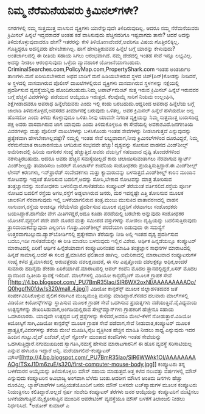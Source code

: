 * ನಿಮ್ಮ ನೆರೆಮನೆಯವರು ಕ್ರಿಮಿನಲ್‌ಗಳೇ?

ನಗರಗಳಲ್ಲಿ ನಮ್ಮ ಸುತ್ತಮುತ್ತ ವಾಸಿಸುವ ವ್ಯಕ್ತಿಗಳು ಯಾರೆನ್ನುವುದೇ
ತಿಳಿದಿರುವುದಿಲ್ಲ. ಆದರೂ ನಮ್ಮ ನೆರೆಮನೆಯವರು ಕ್ರಿಮಿನಲ್ ಹಿನ್ನಲೆ ಇದ್ದವರಾದರೆ ಅಂತಹ
ಕಡೆ ವಾಸಿಸುವುದು ಹೆಚ್ಚಿನವರಿಗೂ ಇಷ್ಟವಾಗದು ತಾನೇ? ಆದರೆ ಅದನ್ನು
ತಿಳಿದುಕೊಳ್ಳುವುದಾದರೂ ಹೇಗೆ? ಇತರರನ್ನು ಕೇಳಿ ತಿಳಿಯೋಣವೆಂದರೆ,ಅವರಿಗೂ ವಿಷಯ
ಗೊತ್ತಿರಲಿಕ್ಕಿಲ್ಲ. ಗೊತ್ತಿದ್ದರೂ ಅದನ್ನವರು ಹೇಳಬೇಕಾಗಿಲ್ಲ. ಹಾಗೆ ಹೇಳುತ್ತಿರುವವರ
ಹಿನ್ನೆಲೆ ಬಗ್ಗೆ ಯಾರನ್ನು ಕೇಳುವುದು? ಅಂತರ್ಜಾಲದಲ್ಲಿ ಈ ರೀತಿಯ ಸಹಾಯ ಸಿಗಲು
ಆರಂಭವಾಗಿದೆ. ನಮ್ಮ ದೇಶದಲ್ಲಿ ಇಂತಹ ಸೇವೆ ಇನ್ನೂ ಲಭ್ಯವಿಲ್ಲ. ಅದನ್ನು ನೀಡಲು
ಆರಂಭಿಸುವುದು ಒಳ್ಳೆಯ ವ್ಯಾವಹಾರಿಕ ಯೋಜನೆಯಾಗಬಹುದು.
 CriminalSearches.com,PolicyMap.com,PropertyShark.com ಇಂತಹ ಅಂತರ್ಜಾಲ
ತಾಣಗಳು.ಮನೆ ಖರೀದಿಸಬೇಕಿರುವ ಅಥವ ಬಾಡಿಗೆ ಮನೆ ಹಿಡಿಯಬೇಕಿರುವ ಸ್ಥಳದ
ಜಿಪ್(ಪಿನ್)ಕೋಡನ್ನು ನೀಡಿದರೆ, ಅ ಸ್ಥಳದಲ್ಲಿ ವಾಸವಾಗಿರುವ ಪೊಲೀಸ್ ದಾಖಲೆಗಳಲ್ಲಿರುವ
ವ್ಯಕ್ತಿಗಳು ವಾಸವಾಗಿರುವ ಸ್ಥಳಗಳನ್ನು ನಕ್ಷೆಯಲ್ಲಿ ಪ್ರದರ್ಶಿಸುವ ವ್ಯವಸ್ಥೆಯನ್ನಿವು
ಹೊಂದಿರಬಹುದು.ನಿಮ್ಮ ಅಪಾರ್ಟ್‌ಮೆಂಟ್ ಸುತ್ತ ಇರುವ ಕ್ರಿಮಿನಲ್ ಹಿನ್ನೆಲೆ ಇರುವವರ
ಬಗ್ಗೆ ಹೆಚ್ಚಿನ ವಿವರಗಳನ್ನು ಪಡೆಯುವ ಆಯ್ಕೆಯೂ ಇರುತ್ತದೆ. ಕೆಲವೊಮ್ಮೆ ಸಾರಿಗೆ ನಿಯಮ
ಉಲ್ಲಂಘಿಸಿ, ಶಿಕ್ಷೆಗೀಡಾದವರೂ ಅಪರಾಧ ಹಿನ್ನೆಲೆಯವರು ಎಂದು ಇಲ್ಲಿ ಕಂಡು
ಬರಬಹುದು.ಆದ್ದರಿಂದ ಅಪರಾಧ ಹಿನ್ನೆಲೆಯ ಬಗ್ಗೆ ಜಾಲಾಡಿ ತಿಳಿದುಕೊಳ್ಳದೆ,ಅವಸರದ
ತೀರ್ಮಾನಕ್ಕೆ ಬರುವುದು ಒಳಿತಲ್ಲ. ಅವರ ಕ್ರಿಮಿನಲ್ ಹಿನ್ನೆಲೆ ಹಳೆಯದೋ ಅಲ್ಲ ಹೊಸದೋ
ಎಂದು ತಿಳಿದು ಕೊಳ್ಳುವುದೂ ಒಳಿತು.ನೀವು ಯಾವನೇ ನಿಗದಿತ ವ್ಯಕ್ತಿಯನ್ನು ನಿಮ್ಮ
ಸುತ್ತಮುತ್ತ ಬಯಸದಿದ್ದ ಪಕ್ಷ ಅವರು ವಾಸವಾಗಿರುವ ಜಾಗ ಯಾವುದು ಎಂದು ತಿಳಿದುಕೊಳ್ಳಲೂ ಈ
ಸೇವೆಯಲ್ಲಿ ಅವಕಾಶವಿದೆ.ಜನಗಣತಿಯ ವಿವರಗಳನ್ನು ಮತ್ತು ಪೊಲೀಸ್ ದಾಖಲೆಗಳನ್ನು
ಬಳಸಿಕೊಂಡು ಇಂತಹ ಸೇವೆಗಳನ್ನು ನೀಡಲಾಗುತ್ತದೆ ಎನ್ನುವುದನ್ನು ಪ್ರತ್ಯೇಕವಾಗಿ
ಹೇಳಬೇಕಾಗಿಲ್ಲವಷ್ಟೇ? ನಮ್ಮಲ್ಲಿ ಇಂತಹ ಸೇವೆ ಲಭ್ಯವಾದಾಗ,ನೀವು ಕ್ರಿಮಿನಲ್‍ಗಳಿಂದ
ದೂರವಿದ್ದರೆ, ನಿಮ್ಮ ನೆರೆಮನೆಯಾತ ರಾಜಕಾರಣಿಯೂ ಆಗದಿರುವ ಸಂಭವವೇ ಹೆಚ್ಚು!
ದೃಶ್ಯವನ್ನು ಸೋಸುವ ವಾಹನದ ವಿಂಡ್‌ಶೀಲ್ಡ್
 ಅಮೆರಿಕಾದಲ್ಲಿ ಹಿರಿಯ ನಾಗರಿಕರ ಸಂಖ್ಯೆ ಹೆಚ್ಚುತ್ತಿದೆ.ಅವರು ವಯಸ್ಸಿಗೆ ಸಹಜವಾದ
ದೃಷ್ಟಿ ತೊಂದರೆಗಳಿಂದ ನರಳುತ್ತಿರಬಹುದು. ಆದರೂ ಅವರು ಹೆಚ್ಚಿನ ಸಮಸ್ಯೆಯಿಲ್ಲದೆ ಕಾರು
ಚಲಾಯಿಸುವಂತಾಗಲು ನೆರವಾಗುವ ಸ್ಮಾರ್ಟ್ ವಿಂಡ್‌ಶೀಲ್ಡನ್ನು ತಯಾರಿಸಲು ಜನರಲ್ ಮೋಟಾರ್ಸ್
ಕಂಪೆನಿಯ ಸಂಶೋಧಕರು ಪ್ರಯತ್ನಿಸುತ್ತಿದ್ದಾರೆ.ಈ ವಿಂಡ್‌ಶೀಲ್ಡ್ ಲೇಸರ್ ಕಿರಣಗಳು,
ಇನ್‌ಫ್ರಾರೆಡ್ ಸಂವೇದಕಗಳು ಮತ್ತು ಕ್ಯಾಮರಾವನ್ನು ಬಳಸುತ್ತದೆ.ವಿಂಡ್‌ಶೀಲ್ಡ್ ಕಾರಿನ
ಮುಂದಿನ ನೋಟವನ್ನು ಇದ್ದಂತೆ ತೋರಿಸುವ ಬದಲಿಗೆ,ಅದನ್ನು ಸೋಸಿ,ಬೇಕಾದ ನೋಟವನ್ನು ಮಾತ್ರ
ತೋರಿಸುವ ತಂತ್ರಜ್ಞಾನವನ್ನು ಸಂಶೋಧಕರು ಬಳಸಲಿದ್ದಾರೆ.ಗಾಳಿತಡೆಯು ಕಂಪ್ಯೂಟರ್
ತೆರೆಯಂತೆ ವರ್ತಿಸಲಿದೆ.ರಸ್ತೆಯ ಪೂರ್ಣ ನೋಟದ ಬದಲಿಗೆ ರಸ್ತೆಯ ಅಗಲ,ರಸ್ತೆಗೆ
ಅಡ್ಡಲಾಗಿರುವ ಜನರು, ಮರ ಇವನ್ನಷ್ಟೇ ಎತ್ತಿ ತೋರಿಸುವ ಮೂಲಕ ಚಾಲಕನಿಗೆ ನೆರವಾಗುವುದು
ಇಲ್ಲಿ ಬಳಕೆಯಾಗಲಿರುವ ತಂತ್ರ.ಮಂಜು ಮುಸುಕಿದ ವಾತಾವರಣದಲ್ಲಿ ವಾಹನ ಸಾಗುವಾಗ,ರಸ್ತೆಯ
ಅಂಚನ್ನೂ ಗೆರೆಯೆಳೆದು ಪ್ರದರ್ಶಿಸುವ ಮೂಲಕ ವೃದ್ಧರಿಗೆ ನೆರವಾಗಲು ಸಂಶೋಧಕರು
ಬಯಸಿದ್ದಾರೆ.ಹಾಗೆಯೇ ವೇಗ ಮಿತಿಗಳಿದ್ದರೆ,ಅದೂ ಕೂಡಾ ಪರದೆಯಲ್ಲಿ ಬರಬೇಕು ಅನ್ನುವುದು
ಸಂಶೋಧಕರ ಯೋಚನೆ.ವೃದ್ಧರಿಗೆ ಪದೇ ಪದೇ ದೂರದ ಮತ್ತು ಸಮೀಪದ ವಸ್ತುಗಳನ್ನು ನೋಡಲು
ದೃಷ್ಟಿಯನ್ನು ಬದಲಿಸುತ್ತಿರುವುದು ತ್ರಾಸದಾಯಕವೆನ್ನುವುದು ಎಲ್ಲರಿಗೂ
ಗೊತ್ತು.ವಿಂಡ್‌ಶೀಲ್ಡ್ ಪರದೆಯಾಗಿ ಬಿಡುವುದು ಈ ಸಮಸ್ಯೆಗೆ
ಉತ್ತರವಾಗಬಲ್ಲುದು.ಡ್ಯಾಶ್‌ಬೋರ್ಡಿನಲ್ಲಿ ಪ್ರತ್ಯೇಕವಾಗಿ ತೆರೆಯನ್ನು ನೀಡಿ ಅಲ್ಲಿ
ಇಂತಹ ದೃಶ್ಯ ಪ್ರದರ್ಶಿಸುವ ಬದಲು,ಇಡೀ ಗಾಳಿತಡೆಯನ್ನೇ ಈ ರೀತಿ ಮಾಡಲು ಬಳಸುವುದು
ಇಲ್ಲಿನ ವಿಶೇಷ.
ಆರ್ಥಿಕ ಹಿನ್ನಡೆಯಲ್ಲೂ ಕಂಪ್ಯೂಟರ್ ಮಾರಾಟದಲ್ಲಿ ಏರಿಕೆ!
 ಆರ್ಥಿಕ ಹಿನ್ನೆಡೆಯಾದಾಗ ಕಂಪ್ಯೂಟರಿನಂತಹ ಮಾಹಿತಿ ತಂತ್ರಜ್ಞಾನ ಸಾಧನಗಳ ಮಾರಾಟದಲ್ಲಿ
ಹಿನ್ನಡೆ ಸಾಮಾನ್ಯ.ಆದರೆ ಈ ಸಲದ ತ್ರೈಮಾಸಿಕದ ಫಲಿತಾಂಶ ಹಾಗಿಲ್ಲ. ಅಮೆರಿಕಾದಲ್ಲಿ
ಮಾರಾಟವಾದ ಕಂಪ್ಯೂಟರುಗಳ ಸಂಖ್ಯೆ ಕಳೆದ ತ್ರೈಮಾಸಿಕದಲ್ಲಿ ಅರುವತ್ತೆರಡು ದಶಲಕ್ಷವಾದರೆ,
ಈ ಸಲ ಎಪ್ಪತ್ತೊಂದು ದಶಲಕ್ಷಕ್ಕೂ ಅಧಿಕ,ಅಂದರೆ ಸುಮಾರು ಹದಿನೈದು ಶೇಕಡಾ
ಏರಿಕೆಯಾಗಿದೆ.ಮಾರಾಟದಲ್ಲಿ ಆಪಲ್ ಕಂಪೆನಿ ಮೊದಲ ಸ್ಥಾನದಲ್ಲಿದ್ದರೆ,ಏಸರ್ ಮೊದಲ
ಸ್ಥಾನದಿಂದ ದ್ವಿತೀಯ ಸ್ಥಾನಕ್ಕೆ ಇಳಿದಿದೆ.
ಮಾಲ್‌ಗಳಲ್ಲಿ ವಿಡಿಯೋ ಕಾನ್ಫರೆನ್ಸಿಂಗ್ ಮೂಲಕ ಗ್ರಾಹಕ ಸೇವೆ
[[http://4.bp.blogspot.com/_PU7BmR35lao/SIR6WX2oxNI/AAAAAAAAAOo/Q0hgpfN0fdw/s1600-h/mall_4.jpg][[[http://4.bp.blogspot.com/_PU7BmR35lao/SIR6WX2oxNI/AAAAAAAAAOo/Q0hgpfN0fdw/s320/mall_4.jpg]]]]
 ವಿಡಿಯೋ ಕಾನ್ಫರೆನ್ಸ್ ಮೂಲಕ ಜಿಲ್ಲಾಡಳಿತದವರ ಜತೆ ಸಂಪರ್ಕವಿರಿಸಿಕೊಳ್ಳುವ ಶೈಲಿಗೆ
ಕರ್ನಾಟಕ ಮುಖ್ಯಮಂತ್ರಿ ಮನಸ್ಸು ಮಾಡಿದ್ದಾರೆ.ಕೆನಡದ ಹಲವಾರು ಮಾಲ್‌ಗಳಲ್ಲಿ ವಿಡಿಯೋ
ಕಿಯೋಸ್ಕ್‌ಗಳನ್ನು ಸ್ಥಾಪಿಸುವ ಮೂಲಕ ಗ್ರಾಹಕ ಸೇವೆ ಒದಗಿಸುವ ಪ್ರಯತ್ನಗಳು
ನಡೆಯುತ್ತಿವೆ.ವೈವಿಧ್ಯಮಯ ಉತ್ಪನ್ನಗಳನ್ನು ಶೇಖರಿಸಿಡುವಾಗ,ಅಂಗಡಿಯಲ್ಲಿರುವ
ಸೇಲ್ಸ್‌ಮ್ಯಾನ್‌ಗಳು ಗ್ರಾಹಕರಿಗೆ ಹೆಚ್ಚೇನೂ ಸಹಾಯ ಒದಗಿಸಲಾರರು. ಯಾವುದೇ ಉತ್ಪನ್ನದ
ಬಗ್ಗೆ ಪ್ರಶ್ನೆಗಳನ್ನು ಕೇಳಿದರೆ,ಅವರೂ ಮೇಲೆ-ಕೆಳಗೆ ನೋಡುತ್ತಾರೆ.ವಿಡಿಯೋ ಕಿಯೋಸ್ಕಿಗೆ
ಸಾಗಿ,ವಿಡಿಯೋ ಕಾನ್ಫರೆನ್ಸ್ ಮೂಲಕ ಗ್ರಾಹಕ ಸೇವೆ ಪಡೆದಾಗ,ಸೇವೆ ನೀಡುವಾತ,ಕಂಪ್ಯೂಟರ್
ಮೂಲಕ ಪ್ರಾತ್ಯಕ್ಷಿಕೆ,ವಿವರಗಳನ್ನು ತೆರೆಯ ಮೇಲೆ ಮೂಡಿಸಿ,ನೈಜ ವ್ಯಕ್ತಿಗಿಂತ ಹೆಚ್ಚಿನ
ಮಾಹಿತಿ ನೀಡಲು ಸಾಧ್ಯ ಎನ್ನುವುದು ಇದರ ಹಿಂದಿನ ಗುಟ್ಟು.ಲೈವ್ ಏಜೆಂಟ್,ಲೈವ್ ಸ್ಟೋರ್ಸ್
ಮುಂತಾದ ಕಂಪೆನಿಗಳು ಇಂತಹ ಸೇವೆಯನ್ನು ಒದಗಿಸುತ್ತಿದ್ದಾರೆ.ನಗುಮುಖದಿಂದ
ಸ್ವಾಗತಿಸಿ,ನಮಸ್ತೆ ಹೇಳುವ ಮಾರಾಟಗಾರನಿಗೆ ಈ ಹೊಸ ವ್ಯವಸ್ಥೆ ಸರಿಸಾಟಿಯಲ್ಲ ಎನ್ನುವ
ಹಳಬರೂ ಇದ್ದಾರೆ ಅನ್ನಿ.
ಮರೆಯಾಗಲಿದೆ-ಕಂಪ್ಯೂಟರ್
ಮೌಸ್[[http://4.bp.blogspot.com/_PU7BmR35lao/SIR6WWAk1OI/AAAAAAAAAOg/TSxJ1Dm6zuE/s1600-h/first-computer-mouse-body.jpg][[[http://4.bp.blogspot.com/_PU7BmR35lao/SIR6WWAk1OI/AAAAAAAAAOg/TSxJ1Dm6zuE/s320/first-computer-mouse-body.jpg]]]]
 ಕಂಪ್ಯೂಟರು ತನ್ನ ಬಳಕೆದಾರನ ಆಯ್ಕೆಯನ್ನು ತಿಳಿದುಕೊಳ್ಳಲು ಮೌಸ್ ಸಹಾಯ
ಮಾಡುತ್ತದೆ.ಅತ್ತ ಕಳೆದ ನಲುವತ್ತು ವರ್ಷಗಳಲ್ಲಿ ಮೌಸ್ ಎನ್ನುವುದು ಕಂಪ್ಯೂಟರಿನ
ಅವಿಭಾಜ್ಯ ಅಂಗವಾಗಿ ಬೆಳೆದು ಬಂತು.ಆದರೀಗ ಮೌಸಿನ ಅಂತಿಮ ದಿನಗಳು ಹೆಚ್ಚು ದೂರವಿಲ್ಲ.
ಲ್ಯಾಪ್‍ಟಾಪ್‍ಗಳ ಜನಪ್ರಿಯತೆಯೊಂದಿಗೆ ಜನರು ಮೌಸ್ ಬಳಸದೇ ಟಚ್‌ಪ್ಯಾಡುಗಳ ಮೂಲಕ
ಕಂಪ್ಯೂಟರು ನಿಯಂತ್ರಿಸಲು ಕಲಿತಿದ್ದಾರೆ.ಅಲ್ಲದೆ ಸ್ಪರ್ಷ ಸಂವೇದಿ ಕಂಪ್ಯೂಟರ್ ತೆರೆಗಳು
ಜನರ ಆಯ್ಕೆಯನ್ನು ಕಂಪ್ಯೂಟರಿಗೆ ಮುಟ್ಟಿಸಲು ಬಳಕೆಯಾಗುತ್ತಿವೆ.ಮೈಕ್ರೋಸಾಪ್ಟಿನ ಮುಂದಿನ
ಆಪರೇಟಿಂಗ್ ವ್ಯವಸ್ಥೆಯೂ ಮೌಸ್ ಬಳಕೆಗೆ ತಿಲಾಂಜಲಿ ನೀಡಲು ನಿರ್ಧರಿಸಿದೆ.
*ಅಶೋಕ್ ಕುಮಾರ್ ಎ
